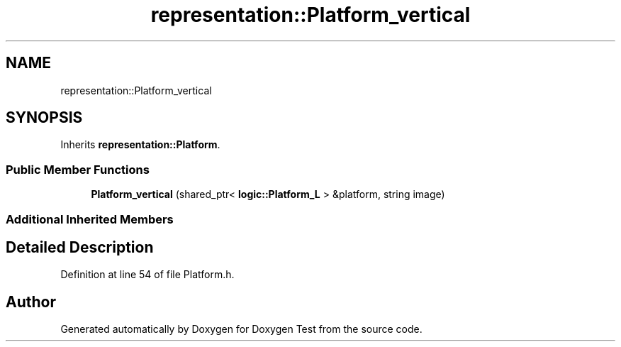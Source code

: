 .TH "representation::Platform_vertical" 3 "Wed Dec 22 2021" "Doxygen Test" \" -*- nroff -*-
.ad l
.nh
.SH NAME
representation::Platform_vertical
.SH SYNOPSIS
.br
.PP
.PP
Inherits \fBrepresentation::Platform\fP\&.
.SS "Public Member Functions"

.in +1c
.ti -1c
.RI "\fBPlatform_vertical\fP (shared_ptr< \fBlogic::Platform_L\fP > &platform, string image)"
.br
.in -1c
.SS "Additional Inherited Members"
.SH "Detailed Description"
.PP 
Definition at line 54 of file Platform\&.h\&.

.SH "Author"
.PP 
Generated automatically by Doxygen for Doxygen Test from the source code\&.
